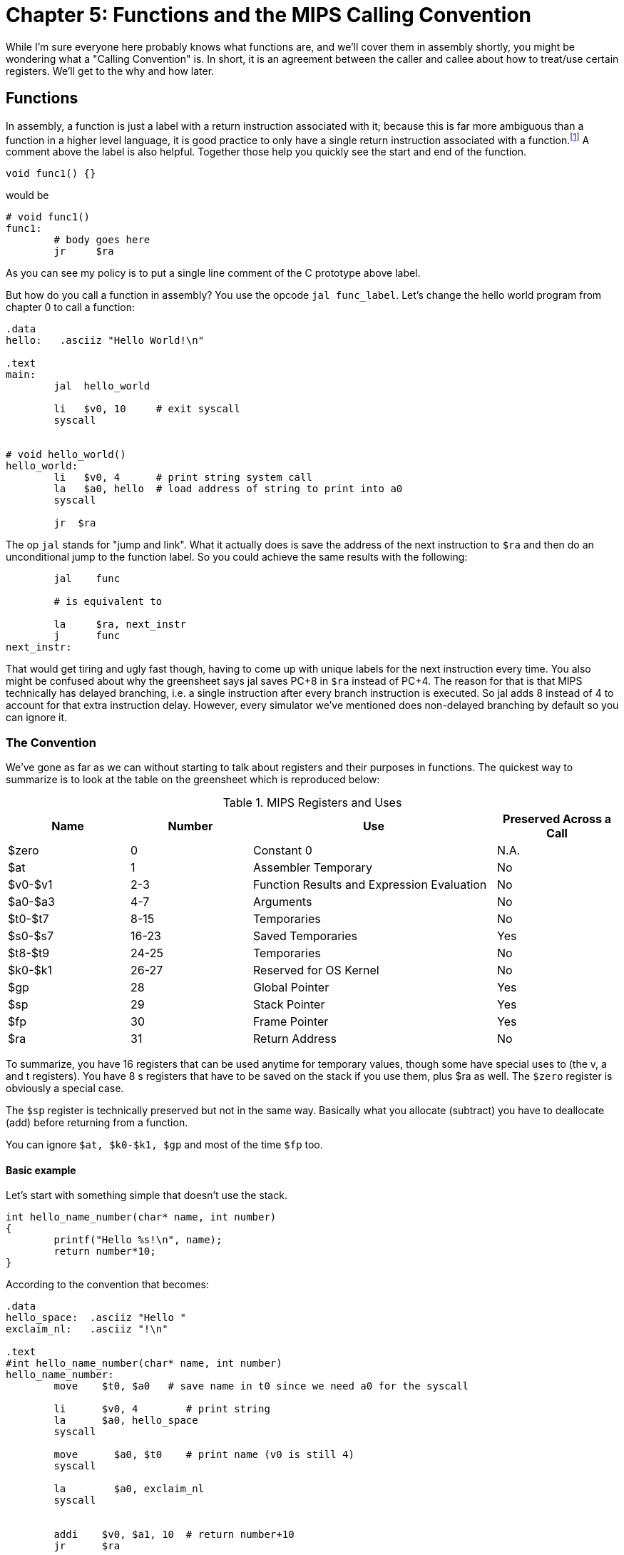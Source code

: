 :source-highlighter: pygments

:one_return: footnote:[I do not agree with an ironclad "one return" policy in higher level languages.  Sometime returning early results in cleaner code, sometimes not.  Similarly, `goto` is not evil and there are rare cases where using it creates the best code.]

= Chapter 5: Functions and the MIPS Calling Convention

While I'm sure everyone here probably knows what functions are, and we'll cover
them in assembly shortly, you might be wondering what a "Calling Convention" is.
In short, it is an agreement between the caller and callee about how to treat/use
certain registers.  We'll get to the why and how later.


== Functions

In assembly, a function is just a label with a return instruction associated with it;
because this is far more ambiguous than a function in a higher level language, it
is good practice to only have a single return instruction associated with a
function.{one_return}  A comment above the label is also helpful.  Together those help you
quickly see the start and end of the function.

[source,c,linenums]
----
void func1() {}
----

would be

[source,mips,linenums]
----
# void func1()
func1:
	# body goes here
	jr     $ra
----

As you can see my policy is to put a single line comment of the C prototype above
label.

But how do you call a function in assembly?  You use the opcode `jal func_label`.
Let's change the hello world program from chapter 0 to call a function:


[source,mips,linenums]
----
.data
hello:   .asciiz "Hello World!\n"

.text
main:
	jal  hello_world

	li   $v0, 10     # exit syscall
	syscall


# void hello_world()
hello_world:
	li   $v0, 4      # print string system call
	la   $a0, hello  # load address of string to print into a0
	syscall

	jr  $ra

----

The op `jal` stands for "jump and link".  What it actually does is save the
address of the next instruction to `$ra` and then do an unconditional jump
to the function label.  So you could achieve the same results with the
following:

----
	jal    func

	# is equivalent to

	la     $ra, next_instr
	j      func
next_instr:
----

That would get tiring and ugly fast though, having to come up with unique labels
for the next instruction every time.  You also might be confused about why the
greensheet says jal saves PC+8 in `$ra` instead of PC+4.  The reason for that
is that MIPS technically has delayed branching, i.e. a single instruction after
every branch instruction is executed.  So jal adds 8 instead of 4 to account
for that extra instruction delay.  However, every simulator we've mentioned
does non-delayed branching by default so you can ignore it.

// TODO I'll cover using delayed branching in the chapter covering stupid prof
// requirements like not using pseudoinstructions etc.

### The Convention

We've gone as far as we can without starting to talk about registers and their
purposes in functions.  The quickest way to summarize is to look at the table
on the greensheet which is reproduced below:


.MIPS Registers and Uses
[cols="1,1,2,1"]
|===
| Name | Number | Use | Preserved Across a Call

| $zero | 0 | Constant 0 | N.A.

| $at | 1 | Assembler Temporary | No

| $v0-$v1 | 2-3 | Function Results and Expression Evaluation | No

| $a0-$a3 | 4-7 | Arguments | No

| $t0-$t7 | 8-15 | Temporaries | No

| $s0-$s7 | 16-23 | Saved Temporaries | Yes

| $t8-$t9 | 24-25 | Temporaries | No

| $k0-$k1 | 26-27 | Reserved for OS Kernel | No

| $gp | 28 | Global Pointer | Yes

| $sp | 29 | Stack Pointer | Yes

| $fp | 30 | Frame Pointer | Yes

| $ra | 31 | Return Address | No

|===

To summarize, you have 16 registers that can be used anytime for temporary
values, though some have special uses to (the v, a and t registers).
You have 8 s registers that have to be saved on the stack if you use
them, plus $ra as well.  The `$zero` register is obviously a special case.

The `$sp` register is technically preserved but not in the same way.  Basically
what you allocate (subtract) you have to deallocate (add) before returning
from a function.

You can ignore `$at, $k0-$k1, $gp` and most of the time `$fp` too.

#### Basic example

Let's start with something simple that doesn't use the stack.

----
int hello_name_number(char* name, int number)
{
	printf("Hello %s!\n", name);
	return number*10;
}
----

According to the convention that becomes:

----
.data
hello_space:  .asciiz "Hello "
exclaim_nl:   .asciiz "!\n"

.text
#int hello_name_number(char* name, int number)
hello_name_number:
	move    $t0, $a0   # save name in t0 since we need a0 for the syscall

	li      $v0, 4        # print string
	la      $a0, hello_space
	syscall

	move      $a0, $t0    # print name (v0 is still 4)
	syscall

	la        $a0, exclaim_nl
	syscall


	addi    $v0, $a1, 10  # return number+10
	jr      $ra
----

Some things to note, syscalls are not function calls, so we can "save" `$a0` in
a t register and know that it'll still be there when the syscall is done.  In the
same way, we know that `$v0` is still the same so we don't have to keep setting
it to 4 for print string.  Lastly, to return a value, we just make sure that value
is in `$v0` before returning.

#### Using the Stack

Ok first let's establish the rules on when you _have_ to use the stack (You can
always use it for arbitrary local variables, like a local array for example but
generally don't if you don't have a good reason).

. You call another function, ie you're a non-leaf function.
+
This means you have to save `$ra` on the stack at the very least, otherwise when you
do your `jr $ra` you'd jump back into yourself (right after the last jal instruction).
This does not apply to main because you don't/shouldn't return from main, you should
call the exit (or exit2) syscall (10 or 17).

. You need to save values across a function call (automatically includes reason 1).
+
This is fairly common for non-trivial functions. Obvious examples are calling a
function in a loop or loops (you'd have to preserve the iterator(s), and
many recursive functions.

. You run out of temporary registers and overflow into the s registers.
+
This is very rare.  The most common reason this "happens" is people forget they have
10 t registers instead of 8 like s registers and even if they remember that they
forget they can also use the a and v registers for temporaries.  16 is more than
enough to handle pretty much any function because you rarely need 17 discrete values
at the same time.

Ok let's look at an example for the first two.  Any example for the last rule
would be prohibitively large/complicated.


[source,c,linenums]
----
int non_leaf()
{
	func1();
	return 42
}
----

This just calls the empty function discussed at the top of this chapter.

[source,mips,linenums]
----
#int non_leaf()
non_leaf:
	addi    $sp, $sp, -4  # space to save 1 register, $ra
	sw      $ra, 0($sp)

	jal     func1

	li      $v0, 42       # return 42

	lw      $ra, 0($sp)   # restore original $ra
	addi    $sp, $sp, 4   # pop the stack
	jr      $ra
----

The bit of code at the top and bottom of the function are called the prologue
and the epilogue for obvious reasons.  You can see how we allocate 4 bytes on
the stack by subtracting 4 (I add a negative rather than subtract, both
because I can copy-paste the line with a single character change for the
epilogue).  Then we store the current `$ra` in that space at the new top of the
stack.  Then before we exit we have to load it back and pop the stack.

If we didn't save and restore `$ra` we would jump to line 7 when we do our
`jr $ra` and then we'd be in an infinite loop.

Next we have the second case, where we need to preserve regular local values
across a function call.

[source,c,linenums]
----
void print_letters(char letter, int count)
{
	for (int i=0; i<count; i++) {
		putchar(letter);
	}
	putchar('\n');
}

int save_vals()
{
	for (int i=0; i<10; i++) {
		print_letters('A'+i, i+1);
	}
	return 8;
}
----

That becomes this in mips:

[source,mips,linenums]
----
#void print_letters(char letter, int count)
print_letters:
	ble     $a1, $0, exit_pl
	li      $v0, 11            # print character
pl_loop:
	syscall
	addi    $a1, $a1, -1       # count--
	bgt     $a1, $0, pl_loop   # while (count > 0)

	li      $a0, 10            # '\n'
	syscall
	
exit_pl:
	jr      $ra


#int save_vals()
save_vals:
	addi    $sp, $sp, -12
	sw      $ra, 0($sp)
	sw      $s0, 4($sp)
	sw      $s1, 8($sp)

	li      $s0, 0  # i = 0
	li      $s1, 10
sv_loop:
	addi    $a0, $s0, 65   # i + 'A'
	addi    $a1, $s0, 1    # i + 1
	jal     print_letters

	addi    $s0, $s0, 1        # i++
	blt     $s0, $s1, sv_loop  # while (i < 10)

	lw      $ra, 0($sp)
	lw      $s0, 4($sp)
	lw      $s1, 8($sp)
	addi    $sp, $sp, 12
	jr      $ra
----

Notice that for print_letters, we not only convert the loop to a do-while, but
we also use the parameter count as the iterator to count down to 0.  It saves
us an instruction initializing an i.

Secondly, for save_vals, we save not only `$ra` because we call another function,
but also two s registers to save i and our stopping point.  The second is not
actually necessary.  Because it's a constant, we could just load 10 into a register
right before the check every iteration of the loop.  Which is better depends on
several factors, like how long/complex the loop is, how many times it executes, and
of course personal preference.




